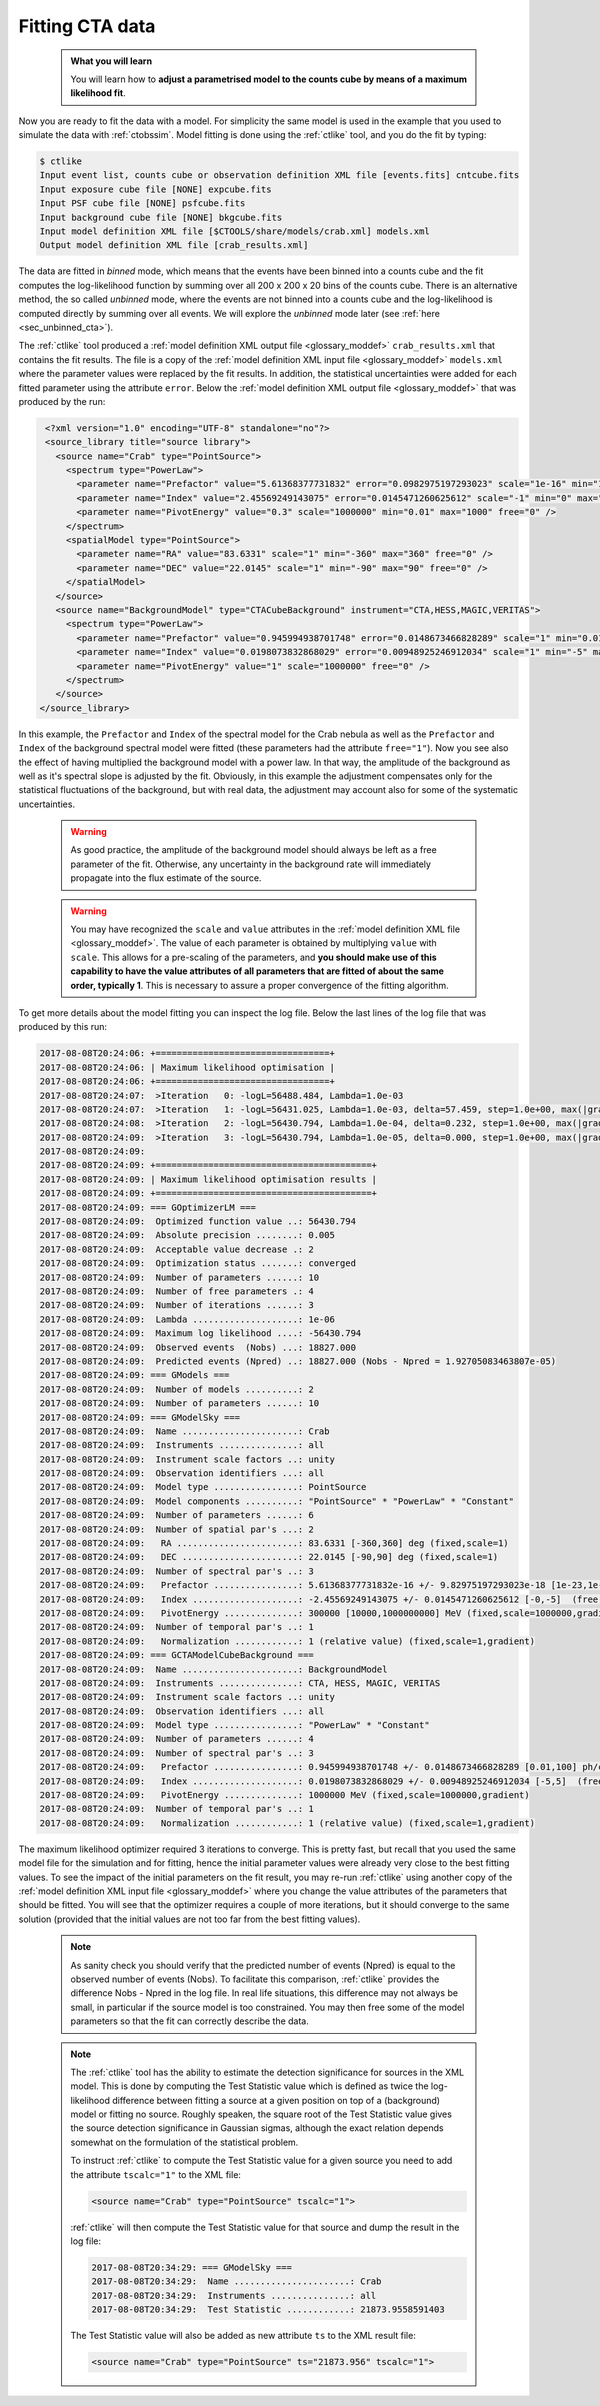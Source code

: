 .. _sec_fitting_cta:

Fitting CTA data
----------------

  .. admonition:: What you will learn

     You will learn how to **adjust a parametrised model to the counts cube
     by means of a maximum likelihood fit**.

Now you are ready to fit the data with a model. For simplicity the same model
is used in the example that you used to simulate the data with :ref:`ctobssim`.
Model fitting is done using the :ref:`ctlike` tool, and you do the fit by
typing:

.. code-block:: bash

   $ ctlike
   Input event list, counts cube or observation definition XML file [events.fits] cntcube.fits
   Input exposure cube file [NONE] expcube.fits
   Input PSF cube file [NONE] psfcube.fits
   Input background cube file [NONE] bkgcube.fits
   Input model definition XML file [$CTOOLS/share/models/crab.xml] models.xml
   Output model definition XML file [crab_results.xml]

The data are fitted in *binned* mode, which means that the events
have been binned into a counts cube and the fit computes the log-likelihood
function by summing over all 200 x 200 x 20 bins of the counts cube. There is
an alternative method, the so called *unbinned* mode, where the events are
not binned into a counts cube and the log-likelihood is computed directly by
summing over all events. We will explore the *unbinned* mode later (see
:ref:`here <sec_unbinned_cta>`).

The :ref:`ctlike` tool produced a
:ref:`model definition XML output file <glossary_moddef>`
``crab_results.xml`` that contains the fit results.
The file is a copy of the
:ref:`model definition XML input file <glossary_moddef>`
``models.xml`` where the parameter values were replaced by the fit results.
In addition, the statistical uncertainties were added for each fitted parameter
using the attribute ``error``.
Below the
:ref:`model definition XML output file <glossary_moddef>`
that was produced by the run:

.. code-block:: xml

   <?xml version="1.0" encoding="UTF-8" standalone="no"?>
   <source_library title="source library">
     <source name="Crab" type="PointSource">
       <spectrum type="PowerLaw">
         <parameter name="Prefactor" value="5.61368377731832" error="0.0982975197293023" scale="1e-16" min="1e-07" max="1000" free="1" />
         <parameter name="Index" value="2.45569249143075" error="0.0145471260625612" scale="-1" min="0" max="5" free="1" />
         <parameter name="PivotEnergy" value="0.3" scale="1000000" min="0.01" max="1000" free="0" />
       </spectrum>
       <spatialModel type="PointSource">
         <parameter name="RA" value="83.6331" scale="1" min="-360" max="360" free="0" />
         <parameter name="DEC" value="22.0145" scale="1" min="-90" max="90" free="0" />
       </spatialModel>
     </source>
     <source name="BackgroundModel" type="CTACubeBackground" instrument="CTA,HESS,MAGIC,VERITAS">
       <spectrum type="PowerLaw">
         <parameter name="Prefactor" value="0.945994938701748" error="0.0148673466828289" scale="1" min="0.01" max="100" free="1" />
         <parameter name="Index" value="0.0198073832868029" error="0.00948925246912034" scale="1" min="-5" max="5" free="1" />
         <parameter name="PivotEnergy" value="1" scale="1000000" free="0" />
       </spectrum>
     </source>
  </source_library>

In this example, the ``Prefactor`` and ``Index`` of the spectral model for the
Crab nebula as well as the ``Prefactor`` and ``Index`` of the background spectral
model were fitted (these parameters had the attribute ``free="1"``). Now you
see also the effect of having multiplied the background model with a power law.
In that way, the amplitude of the background as well as it's spectral slope is
adjusted by the fit. Obviously, in this example the adjustment compensates only
for the statistical fluctuations of the background, but with real data, the
adjustment may account also for some of the systematic uncertainties.

  .. warning::

     As good practice, the amplitude of the background model should always be
     left as a free parameter of the fit. Otherwise, any uncertainty in the
     background rate will immediately propagate into the flux estimate of the
     source.

  .. warning::

     You may have recognized the ``scale`` and ``value`` attributes in the
     :ref:`model definition XML file <glossary_moddef>`. The value of each
     parameter is obtained by multiplying ``value`` with ``scale``. This allows
     for a pre-scaling of the parameters, and **you should make use of this
     capability to have the value attributes of all parameters that are fitted
     of about the same order, typically 1**. This is necessary to assure a
     proper convergence of the fitting algorithm.

To get more details about the model fitting you can inspect the log file.
Below the last lines of the log file that was produced by this run:

.. code-block:: none

   2017-08-08T20:24:06: +=================================+
   2017-08-08T20:24:06: | Maximum likelihood optimisation |
   2017-08-08T20:24:06: +=================================+
   2017-08-08T20:24:07:  >Iteration   0: -logL=56488.484, Lambda=1.0e-03
   2017-08-08T20:24:07:  >Iteration   1: -logL=56431.025, Lambda=1.0e-03, delta=57.459, step=1.0e+00, max(|grad|)=128.772103 [Index:7]
   2017-08-08T20:24:08:  >Iteration   2: -logL=56430.794, Lambda=1.0e-04, delta=0.232, step=1.0e+00, max(|grad|)=0.505741 [Index:7]
   2017-08-08T20:24:09:  >Iteration   3: -logL=56430.794, Lambda=1.0e-05, delta=0.000, step=1.0e+00, max(|grad|)=0.017423 [Index:3]
   2017-08-08T20:24:09:
   2017-08-08T20:24:09: +=========================================+
   2017-08-08T20:24:09: | Maximum likelihood optimisation results |
   2017-08-08T20:24:09: +=========================================+
   2017-08-08T20:24:09: === GOptimizerLM ===
   2017-08-08T20:24:09:  Optimized function value ..: 56430.794
   2017-08-08T20:24:09:  Absolute precision ........: 0.005
   2017-08-08T20:24:09:  Acceptable value decrease .: 2
   2017-08-08T20:24:09:  Optimization status .......: converged
   2017-08-08T20:24:09:  Number of parameters ......: 10
   2017-08-08T20:24:09:  Number of free parameters .: 4
   2017-08-08T20:24:09:  Number of iterations ......: 3
   2017-08-08T20:24:09:  Lambda ....................: 1e-06
   2017-08-08T20:24:09:  Maximum log likelihood ....: -56430.794
   2017-08-08T20:24:09:  Observed events  (Nobs) ...: 18827.000
   2017-08-08T20:24:09:  Predicted events (Npred) ..: 18827.000 (Nobs - Npred = 1.92705083463807e-05)
   2017-08-08T20:24:09: === GModels ===
   2017-08-08T20:24:09:  Number of models ..........: 2
   2017-08-08T20:24:09:  Number of parameters ......: 10
   2017-08-08T20:24:09: === GModelSky ===
   2017-08-08T20:24:09:  Name ......................: Crab
   2017-08-08T20:24:09:  Instruments ...............: all
   2017-08-08T20:24:09:  Instrument scale factors ..: unity
   2017-08-08T20:24:09:  Observation identifiers ...: all
   2017-08-08T20:24:09:  Model type ................: PointSource
   2017-08-08T20:24:09:  Model components ..........: "PointSource" * "PowerLaw" * "Constant"
   2017-08-08T20:24:09:  Number of parameters ......: 6
   2017-08-08T20:24:09:  Number of spatial par's ...: 2
   2017-08-08T20:24:09:   RA .......................: 83.6331 [-360,360] deg (fixed,scale=1)
   2017-08-08T20:24:09:   DEC ......................: 22.0145 [-90,90] deg (fixed,scale=1)
   2017-08-08T20:24:09:  Number of spectral par's ..: 3
   2017-08-08T20:24:09:   Prefactor ................: 5.61368377731832e-16 +/- 9.82975197293023e-18 [1e-23,1e-13] ph/cm2/s/MeV (free,scale=1e-16,gradient)
   2017-08-08T20:24:09:   Index ....................: -2.45569249143075 +/- 0.0145471260625612 [-0,-5]  (free,scale=-1,gradient)
   2017-08-08T20:24:09:   PivotEnergy ..............: 300000 [10000,1000000000] MeV (fixed,scale=1000000,gradient)
   2017-08-08T20:24:09:  Number of temporal par's ..: 1
   2017-08-08T20:24:09:   Normalization ............: 1 (relative value) (fixed,scale=1,gradient)
   2017-08-08T20:24:09: === GCTAModelCubeBackground ===
   2017-08-08T20:24:09:  Name ......................: BackgroundModel
   2017-08-08T20:24:09:  Instruments ...............: CTA, HESS, MAGIC, VERITAS
   2017-08-08T20:24:09:  Instrument scale factors ..: unity
   2017-08-08T20:24:09:  Observation identifiers ...: all
   2017-08-08T20:24:09:  Model type ................: "PowerLaw" * "Constant"
   2017-08-08T20:24:09:  Number of parameters ......: 4
   2017-08-08T20:24:09:  Number of spectral par's ..: 3
   2017-08-08T20:24:09:   Prefactor ................: 0.945994938701748 +/- 0.0148673466828289 [0.01,100] ph/cm2/s/MeV (free,scale=1,gradient)
   2017-08-08T20:24:09:   Index ....................: 0.0198073832868029 +/- 0.00948925246912034 [-5,5]  (free,scale=1,gradient)
   2017-08-08T20:24:09:   PivotEnergy ..............: 1000000 MeV (fixed,scale=1000000,gradient)
   2017-08-08T20:24:09:  Number of temporal par's ..: 1
   2017-08-08T20:24:09:   Normalization ............: 1 (relative value) (fixed,scale=1,gradient)

The maximum likelihood optimizer required 3 iterations to converge. This
is pretty fast, but recall that you used the same model file for the simulation
and for fitting, hence the initial parameter values were already very close
to the best fitting values. To see the impact of the initial parameters on
the fit result, you may re-run :ref:`ctlike` using another copy of the
:ref:`model definition XML input file <glossary_moddef>`
where you change the value attributes of the parameters that should be
fitted. You will see that the optimizer requires a couple of more iterations,
but it should converge to the same solution (provided that the initial values
are not too far from the best fitting values).

  .. note::

     As sanity check you should verify that the predicted number of events
     (Npred) is equal to the observed number of events (Nobs). To facilitate
     this comparison, :ref:`ctlike` provides the difference Nobs - Npred in
     the log file. In real life situations, this difference may not always be
     small, in particular if the source model is too constrained. You may
     then free some of the model parameters so that the fit can correctly
     describe the data.

  .. note::

     The :ref:`ctlike` tool has the ability to estimate the detection
     significance for sources in the XML model. This is done by computing
     the Test Statistic value which is defined as twice the log-likelihood
     difference between fitting a source at a given position on top of a
     (background) model or fitting no source. Roughly speaken, the square
     root of the Test Statistic value gives the source detection significance
     in Gaussian sigmas, although the exact relation depends somewhat on
     the formulation of the statistical problem.

     To instruct :ref:`ctlike` to compute the Test Statistic value for a
     given source you need to add the attribute ``tscalc="1"`` to the XML
     file:

     .. code-block:: xml

        <source name="Crab" type="PointSource" tscalc="1">

     :ref:`ctlike` will then compute the Test Statistic value for that
     source and dump the result in the log file:

     .. code-block:: none

        2017-08-08T20:34:29: === GModelSky ===
        2017-08-08T20:34:29:  Name ......................: Crab
        2017-08-08T20:34:29:  Instruments ...............: all
        2017-08-08T20:34:29:  Test Statistic ............: 21873.9558591403

     The Test Statistic value will also be added as new attribute
     ``ts`` to the XML result file:

     .. code-block:: xml

        <source name="Crab" type="PointSource" ts="21873.956" tscalc="1">
